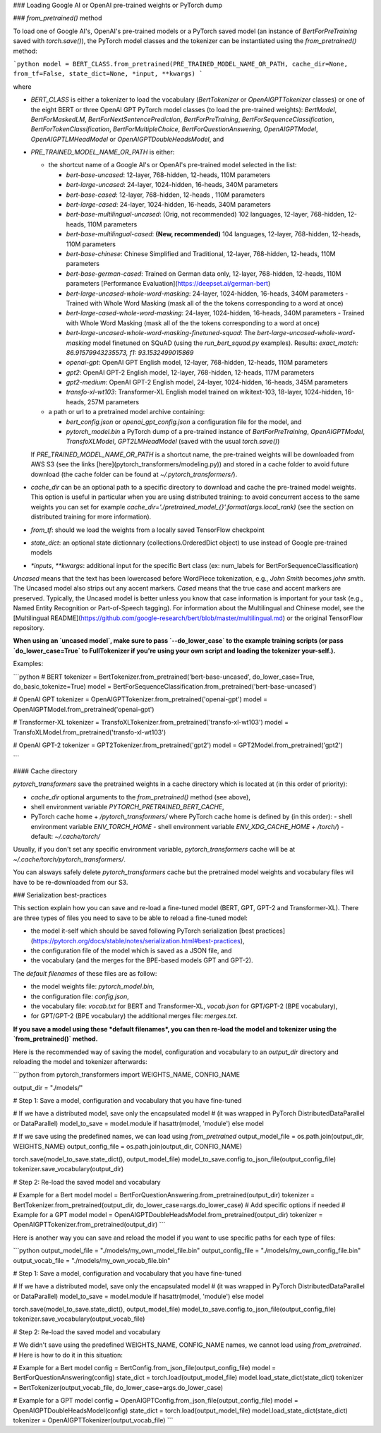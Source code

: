 ### Loading Google AI or OpenAI pre-trained weights or PyTorch dump

### `from_pretrained()` method

To load one of Google AI's, OpenAI's pre-trained models or a PyTorch saved model (an instance of `BertForPreTraining` saved with `torch.save()`), the PyTorch model classes and the tokenizer can be instantiated using the `from_pretrained()` method:

```python
model = BERT_CLASS.from_pretrained(PRE_TRAINED_MODEL_NAME_OR_PATH, cache_dir=None, from_tf=False, state_dict=None, *input, **kwargs)
```

where

- `BERT_CLASS` is either a tokenizer to load the vocabulary (`BertTokenizer` or `OpenAIGPTTokenizer` classes) or one of the eight BERT or three OpenAI GPT PyTorch model classes (to load the pre-trained weights): `BertModel`, `BertForMaskedLM`, `BertForNextSentencePrediction`, `BertForPreTraining`, `BertForSequenceClassification`, `BertForTokenClassification`, `BertForMultipleChoice`, `BertForQuestionAnswering`, `OpenAIGPTModel`, `OpenAIGPTLMHeadModel` or `OpenAIGPTDoubleHeadsModel`, and
- `PRE_TRAINED_MODEL_NAME_OR_PATH` is either:

  - the shortcut name of a Google AI's or OpenAI's pre-trained model selected in the list:

    - `bert-base-uncased`: 12-layer, 768-hidden, 12-heads, 110M parameters
    - `bert-large-uncased`: 24-layer, 1024-hidden, 16-heads, 340M parameters
    - `bert-base-cased`: 12-layer, 768-hidden, 12-heads , 110M parameters
    - `bert-large-cased`: 24-layer, 1024-hidden, 16-heads, 340M parameters
    - `bert-base-multilingual-uncased`: (Orig, not recommended) 102 languages, 12-layer, 768-hidden, 12-heads, 110M parameters
    - `bert-base-multilingual-cased`: **(New, recommended)** 104 languages, 12-layer, 768-hidden, 12-heads, 110M parameters
    - `bert-base-chinese`: Chinese Simplified and Traditional, 12-layer, 768-hidden, 12-heads, 110M parameters
    - `bert-base-german-cased`: Trained on German data only, 12-layer, 768-hidden, 12-heads, 110M parameters [Performance Evaluation](https://deepset.ai/german-bert)
    - `bert-large-uncased-whole-word-masking`: 24-layer, 1024-hidden, 16-heads, 340M parameters - Trained with Whole Word Masking (mask all of the the tokens corresponding to a word at once)
    - `bert-large-cased-whole-word-masking`: 24-layer, 1024-hidden, 16-heads, 340M parameters - Trained with Whole Word Masking (mask all of the the tokens corresponding to a word at once)
    - `bert-large-uncased-whole-word-masking-finetuned-squad`: The `bert-large-uncased-whole-word-masking` model finetuned on SQuAD (using the `run_bert_squad.py` examples). Results: *exact_match: 86.91579943235573, f1: 93.1532499015869*
    - `openai-gpt`: OpenAI GPT English model, 12-layer, 768-hidden, 12-heads, 110M parameters
    - `gpt2`: OpenAI GPT-2 English model, 12-layer, 768-hidden, 12-heads, 117M parameters
    - `gpt2-medium`: OpenAI GPT-2 English model, 24-layer, 1024-hidden, 16-heads, 345M parameters
    - `transfo-xl-wt103`: Transformer-XL English model trained on wikitext-103, 18-layer, 1024-hidden, 16-heads, 257M parameters

  - a path or url to a pretrained model archive containing:

    - `bert_config.json` or `openai_gpt_config.json` a configuration file for the model, and
    - `pytorch_model.bin` a PyTorch dump of a pre-trained instance of `BertForPreTraining`, `OpenAIGPTModel`, `TransfoXLModel`, `GPT2LMHeadModel` (saved with the usual `torch.save()`)

  If `PRE_TRAINED_MODEL_NAME_OR_PATH` is a shortcut name, the pre-trained weights will be downloaded from AWS S3 (see the links [here](pytorch_transformers/modeling.py)) and stored in a cache folder to avoid future download (the cache folder can be found at `~/.pytorch_transformers/`).

- `cache_dir` can be an optional path to a specific directory to download and cache the pre-trained model weights. This option is useful in particular when you are using distributed training: to avoid concurrent access to the same weights you can set for example `cache_dir='./pretrained_model_{}'.format(args.local_rank)` (see the section on distributed training for more information).
- `from_tf`: should we load the weights from a locally saved TensorFlow checkpoint
- `state_dict`: an optional state dictionnary (collections.OrderedDict object) to use instead of Google pre-trained models
- `*inputs`, `**kwargs`: additional input for the specific Bert class (ex: num_labels for BertForSequenceClassification)

`Uncased` means that the text has been lowercased before WordPiece tokenization, e.g., `John Smith` becomes `john smith`. The Uncased model also strips out any accent markers. `Cased` means that the true case and accent markers are preserved. Typically, the Uncased model is better unless you know that case information is important for your task (e.g., Named Entity Recognition or Part-of-Speech tagging). For information about the Multilingual and Chinese model, see the [Multilingual README](https://github.com/google-research/bert/blob/master/multilingual.md) or the original TensorFlow repository.

**When using an `uncased model`, make sure to pass `--do_lower_case` to the example training scripts (or pass `do_lower_case=True` to FullTokenizer if you're using your own script and loading the tokenizer your-self.).**

Examples:

```python
# BERT
tokenizer = BertTokenizer.from_pretrained('bert-base-uncased', do_lower_case=True, do_basic_tokenize=True)
model = BertForSequenceClassification.from_pretrained('bert-base-uncased')

# OpenAI GPT
tokenizer = OpenAIGPTTokenizer.from_pretrained('openai-gpt')
model = OpenAIGPTModel.from_pretrained('openai-gpt')

# Transformer-XL
tokenizer = TransfoXLTokenizer.from_pretrained('transfo-xl-wt103')
model = TransfoXLModel.from_pretrained('transfo-xl-wt103')

# OpenAI GPT-2
tokenizer = GPT2Tokenizer.from_pretrained('gpt2')
model = GPT2Model.from_pretrained('gpt2')

```

#### Cache directory

`pytorch_transformers` save the pretrained weights in a cache directory which is located at (in this order of priority):

- `cache_dir` optional arguments to the `from_pretrained()` method (see above),
- shell environment variable `PYTORCH_PRETRAINED_BERT_CACHE`,
- PyTorch cache home + `/pytorch_transformers/`
  where PyTorch cache home is defined by (in this order):
  - shell environment variable `ENV_TORCH_HOME`
  - shell environment variable `ENV_XDG_CACHE_HOME` + `/torch/`)
  - default: `~/.cache/torch/`

Usually, if you don't set any specific environment variable, `pytorch_transformers` cache will be at `~/.cache/torch/pytorch_transformers/`.

You can alsways safely delete `pytorch_transformers` cache but the pretrained model weights and vocabulary files wil have to be re-downloaded from our S3.

### Serialization best-practices

This section explain how you can save and re-load a fine-tuned model (BERT, GPT, GPT-2 and Transformer-XL).
There are three types of files you need to save to be able to reload a fine-tuned model:

- the model it-self which should be saved following PyTorch serialization [best practices](https://pytorch.org/docs/stable/notes/serialization.html#best-practices),
- the configuration file of the model which is saved as a JSON file, and
- the vocabulary (and the merges for the BPE-based models GPT and GPT-2).

The *default filenames* of these files are as follow:

- the model weights file: `pytorch_model.bin`,
- the configuration file: `config.json`,
- the vocabulary file: `vocab.txt` for BERT and Transformer-XL, `vocab.json` for GPT/GPT-2 (BPE vocabulary),
- for GPT/GPT-2 (BPE vocabulary) the additional merges file: `merges.txt`.

**If you save a model using these *default filenames*, you can then re-load the model and tokenizer using the `from_pretrained()` method.**

Here is the recommended way of saving the model, configuration and vocabulary to an `output_dir` directory and reloading the model and tokenizer afterwards:

```python
from pytorch_transformers import WEIGHTS_NAME, CONFIG_NAME

output_dir = "./models/"

# Step 1: Save a model, configuration and vocabulary that you have fine-tuned

# If we have a distributed model, save only the encapsulated model
# (it was wrapped in PyTorch DistributedDataParallel or DataParallel)
model_to_save = model.module if hasattr(model, 'module') else model

# If we save using the predefined names, we can load using `from_pretrained`
output_model_file = os.path.join(output_dir, WEIGHTS_NAME)
output_config_file = os.path.join(output_dir, CONFIG_NAME)

torch.save(model_to_save.state_dict(), output_model_file)
model_to_save.config.to_json_file(output_config_file)
tokenizer.save_vocabulary(output_dir)

# Step 2: Re-load the saved model and vocabulary

# Example for a Bert model
model = BertForQuestionAnswering.from_pretrained(output_dir)
tokenizer = BertTokenizer.from_pretrained(output_dir, do_lower_case=args.do_lower_case)  # Add specific options if needed
# Example for a GPT model
model = OpenAIGPTDoubleHeadsModel.from_pretrained(output_dir)
tokenizer = OpenAIGPTTokenizer.from_pretrained(output_dir)
```

Here is another way you can save and reload the model if you want to use specific paths for each type of files:

```python
output_model_file = "./models/my_own_model_file.bin"
output_config_file = "./models/my_own_config_file.bin"
output_vocab_file = "./models/my_own_vocab_file.bin"

# Step 1: Save a model, configuration and vocabulary that you have fine-tuned

# If we have a distributed model, save only the encapsulated model
# (it was wrapped in PyTorch DistributedDataParallel or DataParallel)
model_to_save = model.module if hasattr(model, 'module') else model

torch.save(model_to_save.state_dict(), output_model_file)
model_to_save.config.to_json_file(output_config_file)
tokenizer.save_vocabulary(output_vocab_file)

# Step 2: Re-load the saved model and vocabulary

# We didn't save using the predefined WEIGHTS_NAME, CONFIG_NAME names, we cannot load using `from_pretrained`.
# Here is how to do it in this situation:

# Example for a Bert model
config = BertConfig.from_json_file(output_config_file)
model = BertForQuestionAnswering(config)
state_dict = torch.load(output_model_file)
model.load_state_dict(state_dict)
tokenizer = BertTokenizer(output_vocab_file, do_lower_case=args.do_lower_case)

# Example for a GPT model
config = OpenAIGPTConfig.from_json_file(output_config_file)
model = OpenAIGPTDoubleHeadsModel(config)
state_dict = torch.load(output_model_file)
model.load_state_dict(state_dict)
tokenizer = OpenAIGPTTokenizer(output_vocab_file)
```
